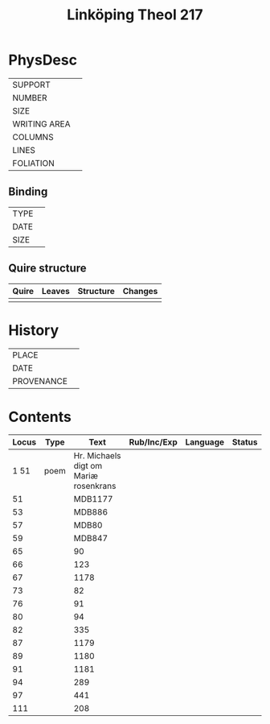#+Title: Linköping Theol 217

* PhysDesc
|--------------+-------------|
| SUPPORT      |             |
| NUMBER       |             |
| SIZE         |             |
| WRITING AREA |             |
| COLUMNS      |             |
| LINES        |             |
| FOLIATION    |             |
|--------------+-------------|

** Binding
|--------------+-------------|
| TYPE         |             |
| DATE         |             |
| SIZE         |             |
|--------------+-------------|

** Quire structure
|---------|---------+--------------+-----------------------------------------------------------|
| Quire   |  Leaves | Structure    | Changes                                                   |
|---------+---------+--------------+-----------------------------------------------------------|
|         |         |              |                                                           |
|---------|---------+--------------+-----------------------------------------------------------|

* History
|------------+---------------|
| PLACE      |               |
| DATE       |               |
| PROVENANCE |               |
|------------+---------------|

* Contents
|-------+------+---------------------------------------+-------------+----------+--------|
| Locus | Type |                                  Text | Rub/Inc/Exp | Language | Status |
|-------+------+---------------------------------------+-------------+----------+--------|
|  1 51 | poem | Hr. Michaels digt om Mariæ rosenkrans |             |          |        |
|    51 |      |                               MDB1177 |             |          |        |
|    53 |      |                                MDB886 |             |          |        |
|    57 |      |                                 MDB80 |             |          |        |
|    59 |      |                                MDB847 |             |          |        |
|    65 |      |                                    90 |             |          |        |
|    66 |      |                                   123 |             |          |        |
|    67 |      |                                  1178 |             |          |        |
|    73 |      |                                    82 |             |          |        |
|    76 |      |                                    91 |             |          |        |
|    80 |      |                                    94 |             |          |        |
|    82 |      |                                   335 |             |          |        |
|    87 |      |                                  1179 |             |          |        |
|    89 |      |                                  1180 |             |          |        |
|    91 |      |                                  1181 |             |          |        |
|    94 |      |                                   289 |             |          |        |
|    97 |      |                                   441 |             |          |        |
|   111 |      |                                   208 |             |          |        |
|-------+------+---------------------------------------+-------------+----------+--------|
